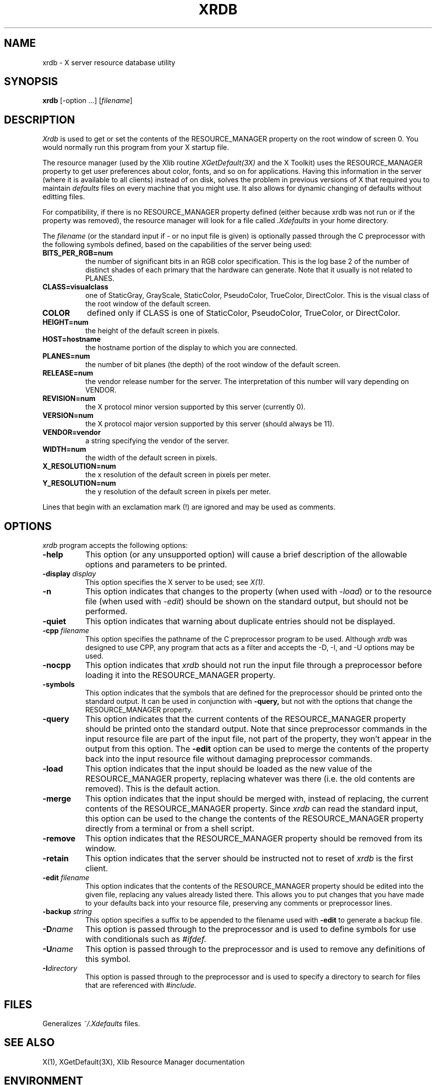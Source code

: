 .TH XRDB 1 "29 June 1988" "X Version 11"
.SH NAME
xrdb - X server resource database utility
.SH SYNOPSIS
.B xrdb
[-option ...] [\fIfilename\fP]
.SH DESCRIPTION
.I Xrdb
is used to get or set the contents of the RESOURCE_MANAGER property
on the root window of screen 0.  You would normally run this program from 
your X startup file.
.LP
The resource manager (used by the Xlib routine \fIXGetDefault(3X)\fP and the
X Toolkit) uses the RESOURCE_MANAGER property to get user preferences about 
color, fonts, and so on for applications.  Having this information in
the server (where it is available to all clients) instead of on disk,
solves the problem in previous versions of X that required you to 
maintain \fIdefaults\fP files on every machine that you might use.  It also allows
for dynamic changing of defaults without editting files.
.LP
For compatibility, if there is no RESOURCE_MANAGER property defined (either 
because xrdb was not run or if the property was removed), the resource manager
will look for a file called 
.I \.Xdefaults
in your home directory.
.LP
The
.I filename
(or the standard input if - or no input file is given)
is optionally passed through the C preprocessor with the 
following symbols defined, based on the capabilities of the server
being used:
.TP 8
.B BITS_PER_RGB=num
the number of significant bits in an RGB color specification.  This is the
log base 2 of the number of distinct shades of each primary that the hardware
can generate.  Note that it usually is not related to PLANES.
.TP 8
.B CLASS=visualclass
one of StaticGray, GrayScale, StaticColor, PseudoColor, TrueColor,
DirectColor.  This is the visual class of the root window of the
default screen.
.TP 8
.B COLOR
defined only if CLASS is one of StaticColor, PseudoColor, TrueColor, or
DirectColor.
.TP 8
.B HEIGHT=num
the height of the default screen in pixels.
.TP 8
.B HOST=hostname
the hostname portion of the display to which you are connected.
.TP 8
.B PLANES=num
the number of bit planes (the depth) of the root window of the default screen.
.TP 8
.B RELEASE=num
the vendor release number for the server.  The interpretation of this
number will vary depending on VENDOR.
.TP 8
.B REVISION=num
the X protocol minor version supported by this server (currently 0).
.TP 8
.B VERSION=num
the X protocol major version supported by this server (should always be 11).
.TP 8
.B VENDOR=vendor
a string specifying the vendor of the server.
.TP 8
.B WIDTH=num
the width of the default screen in pixels.
.TP 8
.B X_RESOLUTION=num
the x resolution of the default screen in pixels per meter.
.TP 8
.B Y_RESOLUTION=num
the y resolution of the default screen in pixels per meter.
.LP
Lines that begin with an exclamation mark (!) are ignored and may
be used as comments.
.SH "OPTIONS"
.PP
.I xrdb
program accepts the following options:
.TP 8
.B \-help
This option (or any unsupported option) will cause a brief description of 
the allowable options and parameters to be printed.
.TP 8
.B \-display \fIdisplay\fP
This option specifies the X server to be used; see \fIX(1)\fP.
.TP 8
.B \-n
This option indicates that changes to the property (when used with \fI-load\fP)
or to the resource file (when used with \fI-edit\fP) should be shown on the
standard output, but should not be performed.
.TP 8
.B \-quiet
This option indicates that warning about duplicate entries should not be 
displayed.
.TP 8
.B -cpp \fIfilename\fP
This option specifies the pathname of the C preprocessor program to be used.
Although 
.I xrdb
was designed to use CPP, any program that acts as a filter
and accepts the -D, -I, and -U options may be used.
.TP 8
.B -nocpp
This option indicates that
.I xrdb
should not run the input file through a preprocessor before loading it
into the RESOURCE_MANAGER property.
.TP 8
.B \-symbols
This option indicates that the symbols that are defined for the preprocessor
should be printed onto the standard output.  It can be used in conjunction with 
.B \-query,
but not with the options that change the RESOURCE_MANAGER property.
.TP 8
.B \-query
This option indicates that the current contents of the RESOURCE_MANAGER 
property should be printed onto the standard output.  Note that since
preprocessor commands in the input resource file are part of the input
file, not part of the property, they won't appear in the output from this
option.  The
.B \-edit
option can be used to merge the contents of the property back into the input resource
file without damaging preprocessor commands.
.TP 8
.B \-load
This option indicates that the input should be loaded as the new value
of the RESOURCE_MANAGER property, replacing whatever was there (i.e.
the old contents are removed).  This is the default action.
.TP 8
.B \-merge
This option indicates that the input should be merged with, instead of
replacing, the current contents of the RESOURCE_MANAGER property.  Since
.I xrdb
can read the standard input, this option can be used to
the change the contents of the RESOURCE_MANAGER property directly from
a terminal or from a shell script.
.TP 8
.B \-remove
This option indicates that the RESOURCE_MANAGER property should be removed
from its window.
.TP 8
.B \-retain
This option indicates that the server should be instructed not to reset of
\fIxrdb\fP is the first client.
.TP 8
.B \-edit \fIfilename\fP
This option indicates that the contents of the RESOURCE_MANAGER property
should be edited into the given file, replacing any values already listed
there.  This allows you to put changes that you have made to your defaults
back into your resource file, preserving any comments or preprocessor lines.
.TP 8
.B \-backup \fIstring\fP
This option specifies a suffix to be appended to the filename used with
.B \-edit
to generate a backup file.
.TP 8
.B \-D\fIname\[=value\]\fP
This option is passed through to the preprocessor and is used to define 
symbols for use with conditionals such as
.I #ifdef.
.TP 8
.B \-U\fIname\fP
This option is passed through to the preprocessor and is used to remove
any definitions of this symbol.
.TP 8
.B \-I\fIdirectory\fP
This option is passed through to the preprocessor and is used to specify
a directory to search for files that are referenced with 
.I #include.
.SH FILES
Generalizes \fI~/.Xdefaults\fP files.
.SH "SEE ALSO"
X(1), XGetDefault(3X), Xlib Resource Manager documentation
.SH ENVIRONMENT
.TP 8
.B DISPLAY
to figure out which display to use.
.SH BUGS
.PP
The default for no arguments should be to query, not to overwrite, so that
it is consistent with other programs.
.SH COPYRIGHT
Copyright 1988, Digital Equipment Corporation.
.SH AUTHORS
Phil Karlton, rewritten from the original by Jim Gettys
